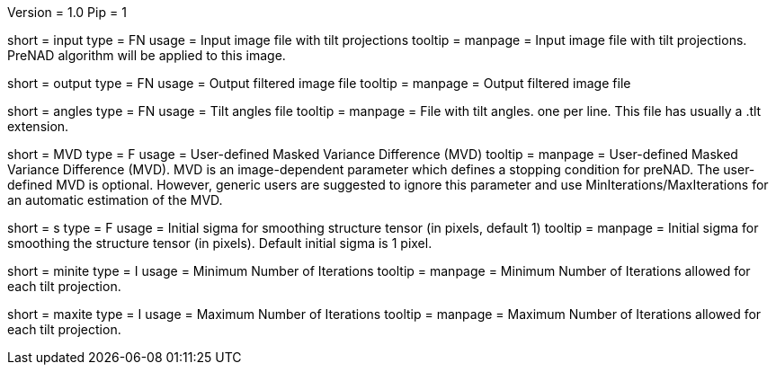 Version = 1.0
Pip = 1

[Field = InputStack]
short = input
type = FN
usage = Input image file with tilt projections
tooltip = 
manpage = Input image file with tilt projections. PreNAD algorithm will be
applied to this image.

[Field = OutputFileName]
short = output
type = FN
usage = Output filtered image file
tooltip = 
manpage = Output filtered image file

[Field = AnglesFile]
short = angles
type = FN
usage = Tilt angles file
tooltip = 
manpage = File with tilt angles. one per line. This file has usually a .tlt extension.

[Field = MaskedVarianceDifference]
short = MVD
type = F
usage = User-defined Masked Variance Difference (MVD)
tooltip = 
manpage =  User-defined Masked Variance Difference (MVD). MVD is an
image-dependent parameter which defines a stopping condition for preNAD. The
user-defined MVD is optional. However, generic users are suggested to ignore
this parameter and use MinIterations/MaxIterations for an automatic estimation
of the MVD.

[Field = sigma]
short = s
type = F
usage = Initial sigma for smoothing structure tensor (in pixels, default 1)
tooltip = 
manpage = Initial sigma for smoothing the structure tensor (in pixels).
Default initial sigma is 1 pixel.

[Field = MinIterations]
short = minite
type = I
usage = Minimum Number of Iterations
tooltip = 
manpage =  Minimum Number of Iterations allowed for each tilt projection.


[Field = MaxIterations]
short = maxite
type = I
usage = Maximum Number of Iterations
tooltip = 
manpage =  Maximum Number of Iterations allowed for each tilt projection.


